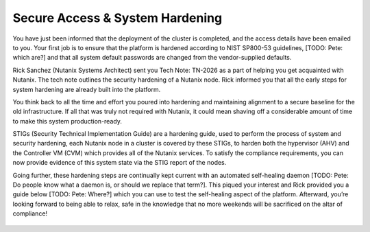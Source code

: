 .. _prevent_start:

################################
Secure Access & System Hardening
################################

You have just been informed that the deployment of the cluster is completed, and the access details have been emailed to you. Your first job is to ensure that the platform is hardened according to NIST SP800-53 guidelines, [TODO: Pete: which are?] and that all system default passwords are changed from the vendor-supplied defaults.

Rick Sanchez (Nutanix Systems Architect) sent you Tech Note: TN-2026 as a part of helping you get acquainted with Nutanix. The tech note outlines the security hardening of a Nutanix node. Rick informed you that all the early steps for system hardening are already built into the platform.

You think back to all the time and effort you poured into hardening and maintaining alignment to a secure baseline for the old infrastructure. If all that was truly not required with Nutanix, it could mean shaving off a considerable amount of time to make this system production-ready.

STIGs (Security Technical Implementation Guide) are a hardening guide, used to perform the process of system and security hardening, each Nutanix node in a cluster is covered by these STIGs, to harden both the hypervisor (AHV) and the Controller VM (CVM) which provides all of the Nutanix services. To satisfy the compliance requirements, you can now provide evidence of this system state via the STIG report of the nodes.

Going further, these hardening steps are continually kept current with an automated self-healing daemon [TODO: Pete: Do people know what a daemon is, or should we replace that term?]. This piqued your interest and Rick provided you a guide below [TODO: Pete: Where?] which you can use to test the self-healing aspect of the platform. Afterward, you’re looking forward to being able to relax, safe in the knowledge that no more weekends will be sacrificed on the altar of compliance!

.. figure:: images/2.jpg